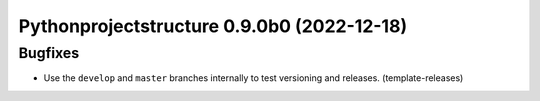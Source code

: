 Pythonprojectstructure 0.9.0b0 (2022-12-18)
===========================================

Bugfixes
--------

- Use the ``develop`` and ``master`` branches internally to test versioning and releases. (template-releases)

